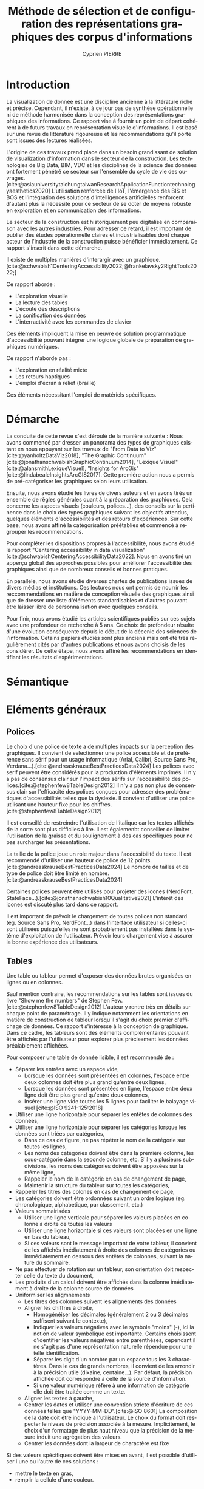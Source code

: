 #+title: Méthode de sélection et de configuration des représentations graphiques des corpus d'informations
#+bibliography: "data-viz.bib"
#+author: Cyprien PIERRE
#+language: fr
#+Abstract: Add abstract here
#+keywords: Visualisation de données, Méthode de sélection, Charte graphique, Bonnes pratiques


* Introduction
La visualization de donnée est une discipline ancienne à la littérature riche et précise. Cependant, il n'existe, à ce jour pas de synthèse opérationnelle ni de méthode harmonisée dans la conception des représentations graphiques des informations. Ce rapport vise à fournir un point de départ cohérent à de futurs travaux en représentation visuelle d'informations. Il est basé sur une revue de littérature rigoureuse et les recommendations qu'il porte sont issues des lectures réalisées.

L'origine de ces travaux prend place dans un besoin grandissant de solution de visualization d'information dans le secteur de la construction. Les technologies de Big Data, BIM, VDC et les disciplines de la science des données ont fortement pénétré ce secteur sur l'ensemble du cycle de vie des ouvrages. [cite:@asiauniversitytaichungtaiwanResearchApplicationFunctiontechnologyaesthetics2020] L'utilisation renforcée de l'IoT, l'émèrgence des BIS et BOS et l'intégration des solutions d'intelligences artificielles renforcent d'autant plus la nécessité pour ce secteur de se doter de moyens robuste en exploration et en communication des informations.

Le secteur de la construction est historiquement peu digitalisé en comparaison avec les autres industries. Pour adresser ce retard, il est important de publier des études opérationnelle claires et industrialisables dont chaque acteur de l'industrie de la construction puisse bénéficier immédiatement. Ce rapport s'inscrit dans cette démarche.

Il existe de multiples manières d'interargir avec un graphique. [cite:@schwabish1CenteringAccessibility2022;@frankelavsky2RightTools2022;]

Ce rapport aborde :
- L'exploration visuelle
- La lecture des tables
- L'écoute des descriptions
- La sonification des données
- L'interractivité avec les commandes de clavier
Ces éléments impliquent la mise en oeuvre de solution programmatique d'accessibilité pouvant intégrer une logique globale de préparation de graphiques numériques.

Ce rapport n'aborde pas :
- L'exploration en réalité mixte
- Les retours haptiques
- L'emploi d'écran à relief (braille)
Ces éléments nécessitant l'emploi de matériels spécifiques.

* Démarche
La conduite de cette revue s'est déroulé de la manière suivante :
Nous avons commencé par dresser un panorama des types de graphiques existant en nous appuyant sur les travaux de "From Data to Viz"[cite:@yanholtzDataViz2018], "The Graphic Continuum"[cite:@jonathanschwabishGraphicContinuum2014], "Lexique Visuel"[cite:@alansmithLexiqueVisuel], "Insights for ArcGis"[cite:@lindabealeInsightsArcGIS2017].
Cette première action nous a permis de pré-catégoriser les graphiques selon leurs utilisation.

Ensuite, nous avons étudié les livres de divers auteurs et en avons tirés un ensemble de rêgles générales quant à la préparation des graphiques. Cela concerne les aspects visuels (couleurs, polices...), des conseils sur la pertinence dans le choix des types graphiques suivant les objectifs attendus, quelques éléments d'accessibilités et des retours d'expériences. Sur cette base, nous avons affiné la catégorisation préétablies et commencé à regrouper les recommendations.

Pour compléter les dispositions propres à l'accessibilité, nous avons étudié le rapport "Centering accessibility in data visualization"[cite:@schwabishCenteringAccessibilityData2022]. Nous en avons tiré un apperçu global des approches possibles pour améliorer l'accessibilité des graphiques ainsi que de nombreux conseils et bonnes pratiques.

En parallele, nous avons étudié diverses chartes de publications issues de divers médias et institutions. Ces lectures nous ont permis de nourrir les reccommendations en matière de conception visuelle des graphiques ainsi que de dresser une liste d'éléments standardisables et d'autres pouvant être laisser libre de personnalisation avec quelques conseils.

Pour finir, nous avons étudié les articles scientifiques publiés sur ces sujets avec une profondeur de recherche à 5 ans. Ce choix de profondeur résulte d'une évolution conséquente depuis le début de la décenie des sciences de l'information. Cetains papiers étudiés sont plus anciens mais ont été très régulièrement cités par d'autres publications et nous avons choisis de les considérer. De cette étape, nous avons affiné les recommendations en identifiant les résultats d'expérimentations.

* Sémantique

* Eléments généraux
** Polices
Le choix d'une police de texte a de multiples impacts sur la perception des graphiques. Il convient de selectionner une police accessible et de préférence sans sérif pour un usage informatique (Arial, Calibri, Source Sans Pro, Verdana...).[cite:@andreaskrauseBestPracticesData2024] Les polices avec serif peuvent être considérés pour la production d'éléments imprimés. Il n'y a pas de consensus clair sur l'impact des sérifs sur l'accessibilité des polices.[cite:@stephenfew8TableDesign2012] Il n'y a pas non plus de consensus clair sur l'efficacité des polices conçues pour adresser des problématiques d'accessibilités telles que la dyslexie. Il convient d'utiliser une police utilisant une hauteur fixe pour les chiffres.[cite:@stephenfew8TableDesign2012]

Il est conseillé de restreindre l'utilisation de l'italique car les textes affichés de la sorte sont plus difficiles à lire. Il est égalemenbt conseiller de limiter l'utilisation de la graisse et du soulignement à des cas spécifiques pour ne pas surcharger les présentations.

La taille de la police joue un role majeur dans l'accessibilité du texte. Il est recommendé d'utiliser une hauteur de police de 12 points.[cite:@andreaskrauseBestPracticesData2024] Le nombre de tailles et de type de police doit être limité en nombre.[cite:@andreaskrauseBestPracticesData2024]

Certaines polices peuvent être utilisés pour projeter des icones (NerdFont, StateFace...).[cite:@jonathanschwabish10Qualitative2021] L'intérêt des icones est discuté plus tard dans ce rapport.

Il est important de prévoir le chargement de toutes polices non standard (eg. Source Sans Pro, NerdFont...) dans l'interface utilisateur si celles-ci sont utilisées puisqu'elles ne sont probablement pas installées dans le système d'exploitation de l'utilisateur. Prévoir leurs chargement vise à assurer la bonne expérience des utilisateurs.

** Tables
Une table ou tableur permet d'exposer des données brutes organisées en lignes ou en colonnes.

Sauf mention contraire, les recommendations sur les tables sont issues du livre "Show me the numbers" de Stephen Few.[cite:@stephenfew8TableDesign2012] L'auteur y rentre très en détails sur chaque point de paramétrage. Il y indique notamment les orientations en matière de construction de tableur lorsqu'il s'agit du choix premier d'affichage de données. Ce rapport s'intéresse à la conception de graphique. Dans ce cadre, les tableurs sont des éléments complémentaires pouvant être affichés par l'utilisateur pour explorer plus précisement les données préalablement affichées.

Pour composer une table de donnée lisible, il est recommendé de :
- Séparer les entrées avec un espace vide,
  - Lorsque les données sont présentées en colonnes, l'espace entre deux colonnes doit être plus grand qu'entre deux lignes,
  - Lorsque les données sont présentées en ligne, l'espace entre deux ligne doit être plus grand qu'entre deux colonnes,
  - Insérer une ligne vide toutes les 5 lignes pour faciliter le balayage visuel [cite:@ISO 9241-125:2018]
- Utiliser une ligne horizontale pour séparer les entêtes de colonnes des données,
- Utiliser une ligne horizontale pour séparer les catégories lorsque les données sont triées par catégories,
  - Dans ce cas de figure, ne pas répéter le nom de la catégorie sur toutes les lignes,
  - Les noms des catégories doivent être dans la première colonne, les sous-catégorie dans la seconde colonne, etc. S'il y a plusieurs subdivisions, les noms des catégories doivent être apposées sur la même ligne,
  - Rappeler le nom de la catégorie en cas de changement de page,
  - Maintenir la structure du tableur sur toutes les catégories,
- Rappeler les titres des colones en cas de changement de page,
- Les catégories doivent être ordonnées suivant un ordre logique (eg. chronologique, alphabetique, par classement, etc.)
- Valeurs sommairisées
  - Utiliser une ligne verticale pour séparer les valeurs placées en colonne à droite de toutes les valeurs
  - Utiliser une ligne horizontale si ces valeurs sont placées en une ligne en bas du tableau,
  - Si ces valeurs sont le message important de votre tableur, il convient de les affichés imédiatement à droite des colonnes de catégories ou immédiatement en dessous des entêtes de colonnes, suivant la nature du sommaire.
- Ne pas effectuer de rotation sur un tableur, son orientation doit respecter celle du texte du document,
- Les produits d'un calcul doivent être affichés dans la colonne imédiatement à droite de la colonne source de données
- Uniformiser les aligmnements
  - Les titres des colonnes suivent les alignements des données
  - Aligner les chiffres à droite,
    - Homogénéiser les décimales (généralement 2 ou 3 décimales suffisent suivant le contexte),
    - Indiquer les valeurs négatives avec le symbole "moins" (-), ici la notion de valeur symbolique est importante. Certains choisissent d'identifier les valeurs négatives entre parenthèses, cependant il ne s'agit pas d'une représentation naturelle répendue pour une telle identification.
    - Séparer les digit d'un nombre par un espace tous les 3 charactères. Dans le cas de grands nombres, il convient de les arrondir à la précision utile (dixaine, centaine...). Par défaut, la précision affichée doit correspondre à celle de la source d'information.
    - Si une valeur numérique réfère à une information de catégorie elle doit être traitée comme un texte.
  - Aligner les textes à gauche,
  - Centrer les dates et utiliser une convention stricte d'écriture de ces données telles que "YYYY-MM-DD".[cite:@ISO 8601] La composition de la date doit être indiqué à l'utilisateur. Le choix du format doit respecter le niveau de précision associée à la mesure. Implicitement, le choix d'un formatage de plus haut niveau que la précision de la mesure induit une agrégation des valeurs.
  - Centrer les données dont la largeur de charactère est fixe

Si des valeurs spécifiques doivent être mises en avant, il est possible d'utiliser l'une ou l'autre de ces solutions :
- mettre le texte en gras,
- remplir la cellule d'une couleur.
Il est recommandé de limiter cette opération à un nombre réduit de valeur. Si cela n'est pas possible, il convient de sélectionner un autre mode de visualisation.

Des prescriptions spécifiques à la préparation de tableurs pour certains graphiques sont apportés le cas échéant dans la suite de ce rapport.

* Graphiques
** Séries temporelles
La table de donnée sous-jacente doit être organisée par colonne de valeur temporelle croissante.

** Classement
La table de données sous-jacente doit être organisée par ligne de classement croissante (du pemier au dernier en partant de la première ligne).

* Méthode de sélection

* Etudes futures
Des études complémentaires pourraient être menées sur les sujets suivants :
- La conception de librairies de graphiques accessibles fonctionnant aussi bien dans un usage web que dans les PDF,

